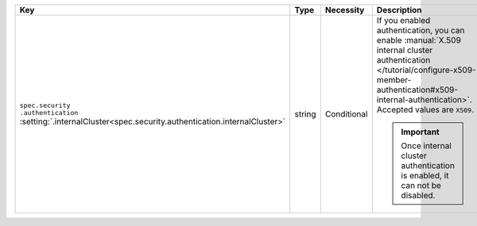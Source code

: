 .. list-table::
   :widths: 20 10 10 40 20
   :header-rows: 1

   * - Key
     - Type
     - Necessity
     - Description
     - Example

   * - | ``spec.security``
       | ``.authentication``
       | :setting:`.internalCluster<spec.security.authentication.internalCluster>`
     - string
     - Conditional
     - If you enabled authentication, you can enable
       :manual:`X.509 internal cluster authentication </tutorial/configure-x509-member-authentication#x509-internal-authentication>`.
       Accepted values are ``X509``.

       .. important::

          Once internal cluster authentication is enabled, it can not
          be disabled.

     - ``X509``


